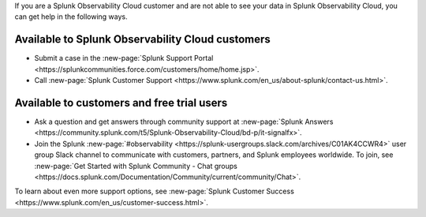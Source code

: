 If you are a Splunk Observability Cloud customer and are not able to see your data in Splunk Observability Cloud, you can get help in the following ways.

Available to Splunk Observability Cloud customers
----------------------------------------------------------------

- Submit a case in the :new-page:`Splunk Support Portal <https://splunkcommunities.force.com/customers/home/home.jsp>`.

- Call :new-page:`Splunk Customer Support <https://www.splunk.com/en_us/about-splunk/contact-us.html>`.

Available to customers and free trial users
--------------------------------------------------------------------------------

- Ask a question and get answers through community support at :new-page:`Splunk Answers <https://community.splunk.com/t5/Splunk-Observability-Cloud/bd-p/it-signalfx>`.

- Join the Splunk :new-page:`#observability <https://splunk-usergroups.slack.com/archives/C01AK4CCWR4>` user group Slack channel to communicate with customers, partners, and Splunk employees worldwide. To join, see :new-page:`Get Started with Splunk Community - Chat groups <https://docs.splunk.com/Documentation/Community/current/community/Chat>`.

To learn about even more support options, see :new-page:`Splunk Customer Success <https://www.splunk.com/en_us/customer-success.html>`.
